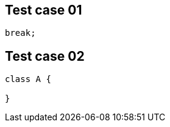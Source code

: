== Test case 01

[,java]
----   
break;
----

== Test case 02

[source,java]
----
class A {

}
----
